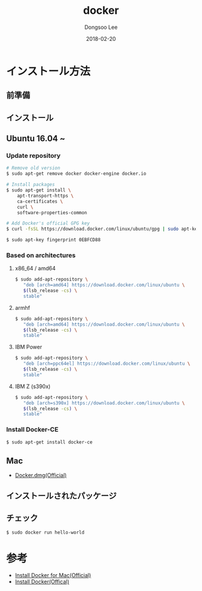 # Created 2018-02-20 Tue 17:13
#+OPTIONS: -:nil --:nil tex:t ^:nil num:nil
#+TITLE: docker
#+DATE: 2018-02-20
#+AUTHOR: Dongsoo Lee
#+MACRO: class @@html:<span class="lc-class">$1</span>@@
#+MACRO: func @@html:<span class="lc-func">$1</span>@@
#+MACRO: ret @@html:<span class="lc-ret">$1</span>@@
#+MACRO: arg @@html:<span class="lc-arg">$1</span>@@
#+MACRO: kwd @@html:<span class="lc-kwd">$1</span>@@
#+MACRO: type @@html:<span class="lc-type">$1</span>@@
#+MACRO: var @@html:<span class="lc-var">$1</span>@@
#+MACRO: const @@html:<span class="lc-const">$1</span>@@
#+MACRO: path @@html:<span class="lc-path">$1</span>@@
#+MACRO: file @@html:<span class="lc-file">$1</span>@@

#+MACRO: REDIRECT @@html:<script type="javascript">location.href = "$1"</script>@@
#+MACRO: INCLUDE_PROGRESS (eval (lc-macro/include-progress))
#+MACRO: INCLUDE_DOCS (eval (lc-macro/include-docs))
#+MACRO: META (eval (lc-macro/meta))

#+HTML_HEAD: <script async src="https://www.googletagmanager.com/gtag/js?id=UA-113933734-1"></script>
#+HTML_HEAD: <script>window.dataLayer = window.dataLayer || [];function gtag(){dataLayer.push(arguments);}gtag('js', new Date());gtag('config', 'UA-113933734-1');</script>

#+HTML_HEAD: <link rel="stylesheet" type="text/css" href="../dist/org-html-themes/styles/readtheorg/css/htmlize.css"/>
#+HTML_HEAD: <link rel="stylesheet" type="text/css" href="../dist/org-html-themes/styles/readtheorg/css/readtheorg.css"/>
#+HTML_HEAD: <link rel="stylesheet" type="text/css" href="../dist/org-html-themes/styles/readtheorg/css/rtd-full.css"/>
#+HTML_HEAD: <link rel="stylesheet" type="text/css" href="../dist/org-html-themes/styles/readtheorg/css/my.css"/>

#+HTML_HEAD: <script type="text/javascript" src="../dist/org-html-themes/styles/lib/js/jquery-2.1.3.min.js"></script>
#+HTML_HEAD: <script type="text/javascript" src="../dist/org-html-themes/styles/lib/js/bootstrap-3.3.4.min.js"></script>
#+HTML_HEAD: <script type="text/javascript" src="../dist/org-html-themes/styles/lib/js/jquery.stickytableheaders.min.js"></script>
#+HTML_HEAD: <script type="text/javascript" src="../dist/org-html-themes/styles/readtheorg/js/readtheorg.js"></script>

#+HTML_HEAD: <meta name="title" content="docker - Linuxコマンド">
#+HTML_HEAD: <meta name="description" content="">
#+HTML_HEAD: <meta name="by" content="Dongsoo Lee">
#+HTML_HEAD: <meta property="og:type" content="article">
#+HTML_HEAD: <meta property="og:title" content="docker - Linuxコマンド">
#+HTML_HEAD: <meta property="og:description" content="">
#+HTML_HEAD: <meta name="twitter:title" content="docker - Linuxコマンド">
#+HTML_HEAD: <meta name="twitter:description" content="">

* インストール方法

** 前準備

** インストール

** Ubuntu 16.04 ~

*** Update repository
#+NAME: ubuntu_update-install_docker
#+BEGIN_SRC sh
  # Remove old version
  $ sudo apt-get remove docker docker-engine docker.io
  
  # Install packages
  $ sudo apt-get install \
      apt-transport-https \
      ca-certificates \
      curl \
      software-properties-common
  
  # Add Docker's official GPG key
  $ curl -fsSL https://download.docker.com/linux/ubuntu/gpg | sudo apt-key add -
  
  $ sudo apt-key fingerprint 0EBFCD88
#+END_SRC

*** Based on architectures
**** x86_64 / amd64
#+NAME: ubuntu_amd64-install_docker
#+BEGIN_SRC sh
  $ sudo add-apt-repository \
     "deb [arch=amd64] https://download.docker.com/linux/ubuntu \
     $(lsb_release -cs) \
     stable"
#+END_SRC

**** armhf
#+NAME: ubuntu_amd64-install_docker
#+BEGIN_SRC sh
  $ sudo add-apt-repository \
     "deb [arch=amd64] https://download.docker.com/linux/ubuntu \
     $(lsb_release -cs) \
     stable"
#+END_SRC

**** IBM Power
#+NAME: ubuntu_amd64-install_docker
#+BEGIN_SRC sh
  $ sudo add-apt-repository \
     "deb [arch=ppc64el] https://download.docker.com/linux/ubuntu \
     $(lsb_release -cs) \
     stable"
#+END_SRC

**** IBM Z (s390x)
#+NAME: ubuntu_amd64-install_docker
#+BEGIN_SRC sh
  $ sudo add-apt-repository \
     "deb [arch=s390x] https://download.docker.com/linux/ubuntu \
     $(lsb_release -cs) \
     stable"
#+END_SRC
*** Install Docker-CE
#+NAME: ubuntu-install_docker
#+BEGIN_SRC sh
  $ sudo apt-get install docker-ce
#+END_SRC

** Mac
- [[https://download.docker.com/mac/stable/Docker.dmg][Docker.dmg(Official)]]

** インストールされたパッケージ

** チェック
#+BEGIN_SRC sh
  $ sudo docker run hello-world
#+END_SRC

* 参考
- [[https://docs.docker.com/docker-for-mac/install/][Install Docker for Mac(Official)]]
- [[https://docs.docker.com/install/][Install Docker(Offical)]]
